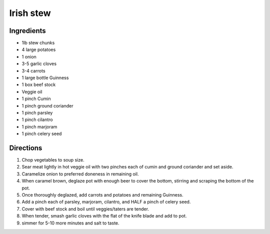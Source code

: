 ==========
Irish stew
==========

Ingredients
===========
- 1lb stew chunks
- 4 large potatoes
- 1 onion
- 3-5 garlic cloves
- 3-4 carrots
- 1 large bottle Guinness
- 1 box beef stock
- Veggie oil
- 1 pinch Cumin
- 1 pinch ground coriander
- 1 pinch parsley
- 1 pinch cilantro
- 1 pinch marjoram
- 1 pinch celery seed

Directions
==========
1. Chop vegetables to soup size.
2. Sear meat lightly in hot veggie oil with two pinches each of cumin and ground coriander and set aside.
3. Caramelize onion to preferred doneness in remaining oil. 
4. When caramel brown, deglaze pot with enough beer to cover the bottom, stirring and scraping the bottom of the pot. 
5. Once thoroughly deglazed, add carrots and potatoes and remaining Guinness. 
6. Add a pinch each of parsley, marjoram, cilantro, and HALF a pinch of celery seed. 
7. Cover with beef stock and boil until veggies/taters are tender. 
8. When tender, smash garlic cloves with the flat of the knife blade and add to pot.
9. simmer for 5-10 more minutes and salt to taste.


